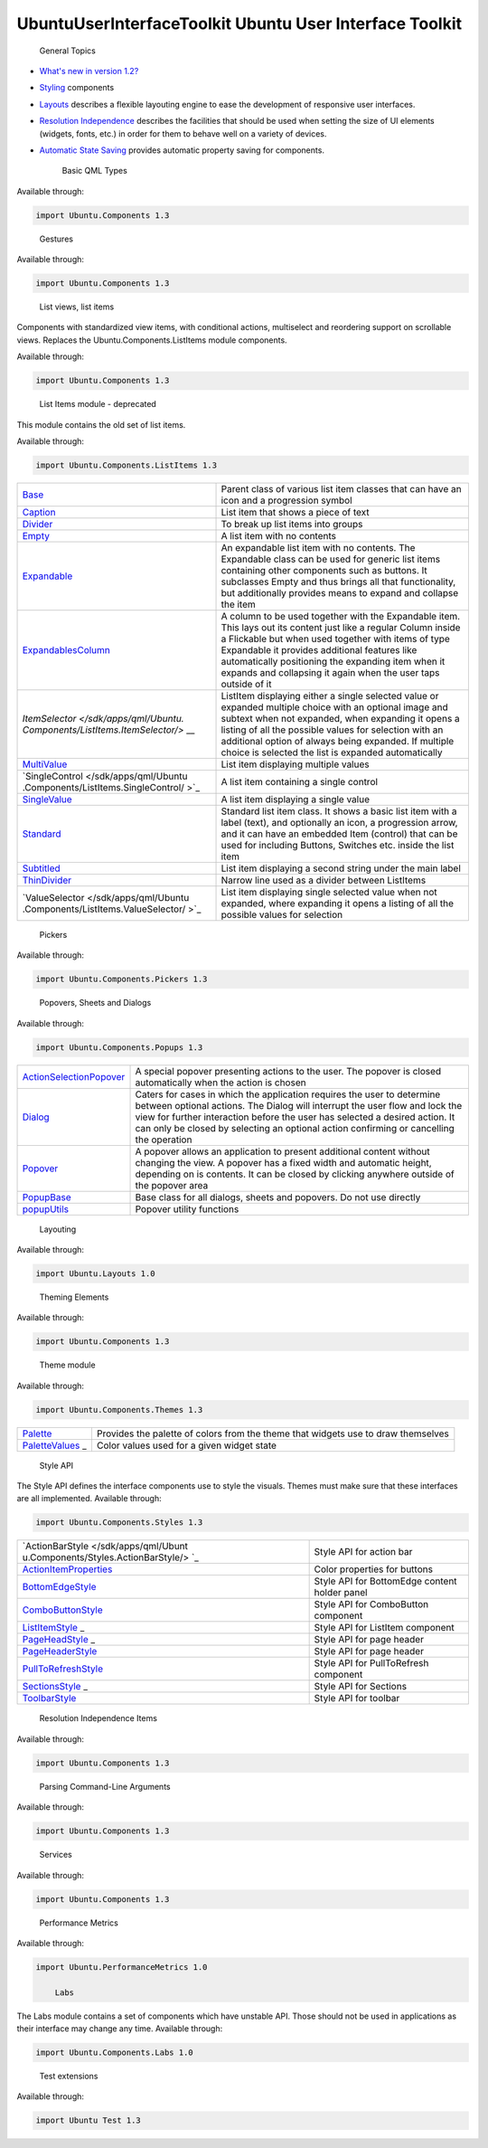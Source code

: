 .. _sdk_ubuntuuserinterfacetoolkit_ubuntu_user_interface_toolkit:
UbuntuUserInterfaceToolkit Ubuntu User Interface Toolkit
========================================================


                General Topics

-  `What's new in version
   1.2? </sdk/apps/qml/UbuntuUserInterfaceToolkit/ubuntu-whatsnew/>`_ 
-  `Styling </sdk/apps/qml/UbuntuUserInterfaceToolkit/ubuntu-theming/>`_ 
   components
-  `Layouts </sdk/apps/qml/UbuntuUserInterfaceToolkit/ubuntu-layouts/>`_ 
   describes a flexible layouting engine to ease the development of
   responsive user interfaces.
-  `Resolution
   Independence </sdk/apps/qml/UbuntuUserInterfaceToolkit/resolution-independence/>`_ 
   describes the facilities that should be used when setting the size of
   UI elements (widgets, fonts, etc.) in order for them to behave well
   on a variety of devices.
-  `Automatic State
   Saving </sdk/apps/qml/UbuntuUserInterfaceToolkit/statesaving/>`_ 
   provides automatic property saving for components.

        Basic QML Types
Available through:

.. code:: cpp

    import Ubuntu.Components 1.3

+--------------------------------------+--------------------------------------+
| :ref:`AbstractButton <sdk_ubuntu_componen | Defines the behavior of the button   |
| ts_abstractbutton>`_                 |                                      |
+--------------------------------------+--------------------------------------+
| :ref:`Action <sdk_ubuntu_components_actio | Describe an action that can be       |
| n>`_                                 | re-used and shared between different |
|                                      | components                           |
+--------------------------------------+--------------------------------------+
| :ref:`ActionBar <sdk_ubuntu_components_ac | Show a row of buttons that trigger   |
| tionbar>`_                           | actions. When the number of visible  |
|                                      | actions specified is larger than     |
|                                      | numberOfSlots, an overflow button    |
|                                      | will be shown which triggers an      |
|                                      | overflow panel that shows the        |
|                                      | remaining actions                    |
+--------------------------------------+--------------------------------------+
| :ref:`ActionContext <sdk_ubuntu_component | Groups actions together and by       |
| s_actioncontext>`_                   | providing multiple contexts the      |
|                                      | developer is able to control the     |
|                                      | visibility of the actions. The       |
|                                      | ActionManager then exposes the       |
|                                      | actions from these different         |
|                                      | contexts                             |
+--------------------------------------+--------------------------------------+
| :ref:`ActionItem <sdk_ubuntu_components_a | A visual representation of an        |
| ctionitem>`_                         | Action. The API of ActionItem is a   |
|                                      | copy of the API of Action, with      |
|                                      | additional properties to define      |
|                                      | visual aspects of the ActionItem     |
+--------------------------------------+--------------------------------------+
| :ref:`ActionList <sdk_ubuntu_components_a | List of Action items An ActionList   |
| ctionlist>`_                         | provies a way of grouping actions    |
|                                      | together                             |
+--------------------------------------+--------------------------------------+
| :ref:`ActionManager <sdk_ubuntu_component | Manages actions and action contexts  |
| s_actionmanager>`_                   | withion an application               |
+--------------------------------------+--------------------------------------+
| :ref:`ActivityIndicator <sdk_ubuntu_compo | Component visually indicates that a  |
| nents_activityindicator>`_           | task of unknown duration is in       |
|                                      | progress, e.g. busy indication,      |
|                                      | connection in progress indication,   |
|                                      | etc                                  |
+--------------------------------------+--------------------------------------+
| :ref:`AdaptivePageLayout <sdk_ubuntu_comp | View with multiple columns of Pages  |
| onents_adaptivepagelayout>`_         |                                      |
+--------------------------------------+--------------------------------------+
| :ref:`BottomEdge <sdk_ubuntu_components_b | A component to handle bottom edge    |
| ottomedge>`_                         | gesture and content                  |
+--------------------------------------+--------------------------------------+
| :ref:`BottomEdgeHint <sdk_ubuntu_componen | Shows the availability of extra      |
| ts_bottomedgehint>`_                 | features available from the bottom   |
|                                      | edge of the application              |
+--------------------------------------+--------------------------------------+
| :ref:`BottomEdgeRegion <sdk_ubuntu_compon | Defines an active region within the  |
| ents_bottomedgeregion>`_             | BottomEdge component                 |
+--------------------------------------+--------------------------------------+
| :ref:`Button <sdk_ubuntu_components_butto | Standard Ubuntu button               |
| n>`_                                 |                                      |
+--------------------------------------+--------------------------------------+
| :ref:`CheckBox <sdk_ubuntu_components_che | Component with two states, checked   |
| ckbox>`_                             | or unchecked. It can be used to set  |
|                                      | boolean options. The behavior is the |
|                                      | same as Switch, the only difference  |
|                                      | is the graphical style               |
+--------------------------------------+--------------------------------------+
| :ref:`Clipboard <sdk_ubuntu_components_cl | This is a singleton type providing   |
| ipboard>`_                           | access to the system clipboard       |
+--------------------------------------+--------------------------------------+
| :ref:`ComboButton <sdk_ubuntu_components_ | Ubuntu button providing a drop-down  |
| combobutton>`_                       | panel visualizing custom options     |
+--------------------------------------+--------------------------------------+
| :ref:`CrossFadeImage <sdk_ubuntu_componen | An Image like component which        |
| ts_crossfadeimage>`_                 | smoothly fades when its source is    |
|                                      | updated                              |
+--------------------------------------+--------------------------------------+
| :ref:`ExclusiveGroup <sdk_ubuntu_componen | Way to declare several checkable     |
| ts_exclusivegroup>`_                 | controls as mutually exclusive       |
+--------------------------------------+--------------------------------------+
| :ref:`FontUtils <sdk_ubuntu_components_fo | Context property, which provides     |
| ntutils>`_                           | utility functions for font           |
|                                      | manipulations                        |
+--------------------------------------+--------------------------------------+
| :ref:`Header <sdk_ubuntu_components_heade | Bar that can contain the title and   |
| r>`_                                 | controls for the current view        |
+--------------------------------------+--------------------------------------+
| :ref:`Icon <sdk_ubuntu_components_icon>`_ | Component displays an icon from the  |
| _                                    | icon theme                           |
+--------------------------------------+--------------------------------------+
| :ref:`InverseMouse <sdk_ubuntu_components | Attached object filtering mouse      |
| _inversemouse>`_                     | events occured outside the owner     |
+--------------------------------------+--------------------------------------+
| :ref:`InverseMouseArea <sdk_ubuntu_compon | Captures mouse events happening      |
| ents_inversemousearea>`_             | outside of a given area              |
+--------------------------------------+--------------------------------------+
| :ref:`Label <sdk_ubuntu_components_label> | Extended Text item with Ubuntu       |
| `_                                   | styling                              |
+--------------------------------------+--------------------------------------+
| :ref:`ListItemLayout <sdk_ubuntu_componen | Easy way to create list items which  |
| ts_listitemlayout>`_                 | follow Ubuntu design standards, thus |
|                                      | making them visually appealing and   |
|                                      | consistent with the rest of the      |
|                                      | platform without effort              |
+--------------------------------------+--------------------------------------+
| :ref:`LiveTimer <sdk_ubuntu_components_li | A live timing source providing       |
| vetimer>`_                           | peridioc updates                     |
+--------------------------------------+--------------------------------------+
| :ref:`MainView <sdk_ubuntu_components_mai | The root Item that should be used    |
| nview>`_                             | for all applications                 |
+--------------------------------------+--------------------------------------+
| :ref:`Menu <sdk_ubuntu_components_menu>`_ | Defines a context menu or submenu    |
| _                                    | structure of a MenuBar               |
+--------------------------------------+--------------------------------------+
| :ref:`MenuBar <sdk_ubuntu_components_menu | Defines an application menu bar      |
| bar>`_                               | structure                            |
+--------------------------------------+--------------------------------------+
| :ref:`MenuGroup <sdk_ubuntu_components_me | Logical list of items for a menu     |
| nugroup>`_                           |                                      |
+--------------------------------------+--------------------------------------+
| :ref:`MimeData <sdk_ubuntu_components_mim | Type provides interface to access    |
| edata>`_                             | and store data to the Clipboard      |
+--------------------------------------+--------------------------------------+
| :ref:`Mouse <sdk_ubuntu_components_mouse> | Attached property filtering mouse    |
| `_                                   | events occured inside the owner      |
+--------------------------------------+--------------------------------------+
| :ref:`OrientationHelper <sdk_ubuntu_compo | Automatically rotates its children   |
| nents_orientationhelper>`_           | following the orientation of the     |
|                                      | device                               |
+--------------------------------------+--------------------------------------+
| :ref:`Page <sdk_ubuntu_components_page>`_ | A page is the basic Item that        |
| _                                    | represents a single view in an       |
|                                      | Ubuntu application. It is            |
|                                      | recommended to use the Page inside   |
|                                      | the MainView or AdaptivePageLayout   |
+--------------------------------------+--------------------------------------+
| :ref:`PageColumn <sdk_ubuntu_components_p | Component configuring the metrics of |
| agecolumn>`_                         | a column in AdaptivePageLayout       |
+--------------------------------------+--------------------------------------+
| :ref:`PageColumnsLayout <sdk_ubuntu_compo | Component configuring a layout in an |
| nents_pagecolumnslayout>`_           | AdaptivePageLayout component         |
+--------------------------------------+--------------------------------------+
| :ref:`PageHeader <sdk_ubuntu_components_p | Shows a title with a leading and a   |
| ageheader>`_                         | trailing ActionBar that add action   |
|                                      | buttons to the header                |
+--------------------------------------+--------------------------------------+
| :ref:`PageStack <sdk_ubuntu_components_pa | A stack of Page items that is used   |
| gestack>`_                           | for inter-Page navigation. Pages on  |
|                                      | the stack can be popped, and new     |
|                                      | Pages can be pushed. The page on top |
|                                      | of the stack is the visible one      |
+--------------------------------------+--------------------------------------+
| :ref:`Panel <sdk_ubuntu_components_panel> | A panel that can be swiped in and    |
| `_                                   | out from an edge of the window by    |
|                                      | the user. For most applications, it  |
|                                      | is highly recommended to use the     |
|                                      | MainView instead which includes a    |
|                                      | toolbar at its bottom that can be    |
|                                      | swiped in or out                     |
+--------------------------------------+--------------------------------------+
| :ref:`PopupContext <sdk_ubuntu_components | A special ActionContext used in      |
| _popupcontext>`_                     | Dialogs and Popups                   |
+--------------------------------------+--------------------------------------+
| :ref:`ProgressBar <sdk_ubuntu_components_ | Component visually indicates the     |
| progressbar>`_                       | progress of a process of determinate |
|                                      | or indeterminate duration            |
+--------------------------------------+--------------------------------------+
| :ref:`ProgressionSlot <sdk_ubuntu_compone | Holds an icon representing the       |
| nts_progressionslot>`_               | progression symbol                   |
+--------------------------------------+--------------------------------------+
| :ref:`ProportionalShape <sdk_ubuntu_compo | Extended UbuntuShape mostly used for |
| nents_proportionalshape>`_           | icons and vignettes                  |
+--------------------------------------+--------------------------------------+
| :ref:`PullToRefresh <sdk_ubuntu_component | Pull-to-refresh component for        |
| s_pulltorefresh>`_                   | Flickables to reload a model upon    |
|                                      | pull                                 |
+--------------------------------------+--------------------------------------+
| :ref:`ScrollView <sdk_ubuntu_components_s | Scrollable view that features        |
| crollview>`_                         | scrollbars and scrolling via         |
|                                      | keyboard keys                        |
+--------------------------------------+--------------------------------------+
| :ref:`Scrollbar <sdk_ubuntu_components_sc | Component provides scrolling         |
| rollbar>`_                           | functionality for scrollable views   |
|                                      | (i.e. Flickable, ListView)           |
+--------------------------------------+--------------------------------------+
| :ref:`Sections <sdk_ubuntu_components_sec | Display a list of sections that the  |
| tions>`_                             | user can select. By tapping on a     |
|                                      | section name the selectedIndex will  |
|                                      | be updated, and the associated       |
|                                      | Action is triggered                  |
+--------------------------------------+--------------------------------------+
| :ref:`Slider <sdk_ubuntu_components_slide | Component to select a value from a   |
| r>`_                                 | continuous range of values           |
+--------------------------------------+--------------------------------------+
| :ref:`SortFilterModel <sdk_ubuntu_compone | Sorts and filters rows from an       |
| nts_sortfiltermodel>`_               | existing model                       |
+--------------------------------------+--------------------------------------+
| :ref:`StyleHints <sdk_ubuntu_components_s | Component holding style specific     |
| tylehints>`_                         | properties to configure a particular |
|                                      | StyledItem's style runtime           |
+--------------------------------------+--------------------------------------+
| :ref:`StyledItem <sdk_ubuntu_components_s | Allows items to be styled by the     |
| tyleditem>`_                         | theme                                |
+--------------------------------------+--------------------------------------+
| :ref:`Switch <sdk_ubuntu_components_switc | Component with two states, checked   |
| h>`_                                 | or unchecked. It can be used to set  |
|                                      | boolean options. The behavior is the |
|                                      | same as CheckBox, the only           |
|                                      | difference is the graphical style    |
+--------------------------------------+--------------------------------------+
| :ref:`TextArea <sdk_ubuntu_components_tex | Item displays a block of editable,   |
| tarea>`_                             | scrollable, formatted text           |
+--------------------------------------+--------------------------------------+
| :ref:`TextField <sdk_ubuntu_components_te | Element displays a single line of    |
| xtfield>`_                           | editable plain text. Input           |
|                                      | constraints can be set through       |
|                                      | validator or inputMask. Setting      |
|                                      | echoMode to an appropriate value     |
|                                      | enables TextField to be used as      |
|                                      | password input field                 |
+--------------------------------------+--------------------------------------+
| :ref:`Toolbar <sdk_ubuntu_components_tool | That can be used as an extension for |
| bar>`_                               | the edit mode header. Example:       |
+--------------------------------------+--------------------------------------+
| :ref:`Ubuntu <sdk_ubuntu_components_ubunt | Provides global object with          |
| u>`_                                 | different enums                      |
+--------------------------------------+--------------------------------------+
| :ref:`UbuntuAnimation <sdk_ubuntu_compone | Singleton defining standard Ubuntu   |
| nts_ubuntuanimation>`_               | durations and easing for animations  |
|                                      | that should be used to ensure that   |
|                                      | Ubuntu applications are consistent   |
|                                      | in their animations                  |
+--------------------------------------+--------------------------------------+
| :ref:`UbuntuApplication <sdk_ubuntu_compo | QML binding for a subset of          |
| nents_ubuntuapplication>`_           | QCoreApplication                     |
+--------------------------------------+--------------------------------------+
| :ref:`UbuntuColors <sdk_ubuntu_components | Singleton defining the Ubuntu color  |
| _ubuntucolors>`_                     | palette                              |
+--------------------------------------+--------------------------------------+
| :ref:`UbuntuListView <sdk_ubuntu_componen | A ListView with special features     |
| ts_ubuntulistview>`_                 | tailored for a look and feel fitting |
|                                      | the Ubuntu Touch platform. The       |
|                                      | UbuntuListView works just like a     |
|                                      | regular ListView, but it adds        |
|                                      | special features such as             |
|                                      | expanding/collapsing items (when     |
|                                      | used together with the Expandable    |
|                                      | item). It provides features like     |
|                                      | automatically positioning the        |
|                                      | expanding item when it expands and   |
|                                      | collapsing it again when the user    |
|                                      | taps outside of it                   |
+--------------------------------------+--------------------------------------+
| :ref:`UbuntuNumberAnimation <sdk_ubuntu_c | NumberAnimation that has predefined  |
| omponents_ubuntunumberanimation>`_   | settings to ensure that Ubuntu       |
|                                      | applications are consistent in their |
|                                      | animations                           |
+--------------------------------------+--------------------------------------+
| :ref:`UbuntuShape <sdk_ubuntu_components_ | Rounded rectangle containing a       |
| ubuntushape>`_                       | source image blended over a          |
|                                      | background color                     |
+--------------------------------------+--------------------------------------+
| :ref:`UbuntuShapeOverlay <sdk_ubuntu_comp | Extended UbuntuShape adding a        |
| onents_ubuntushapeoverlay>`_         | colored overlay layer                |
+--------------------------------------+--------------------------------------+
| :ref:`UriHandler <sdk_ubuntu_components_u | Singleton signalling for opened URIs |
| rihandler>`_                         |                                      |
+--------------------------------------+--------------------------------------+
| :ref:`dateUtils <sdk_ubuntu_components_da | Various date utility functions       |
| teutils>`_                           |                                      |
+--------------------------------------+--------------------------------------+
| :ref:`i18n <sdk_ubuntu_components_i18n>`_ | Context property that provides       |
| _                                    | internationalization support         |
+--------------------------------------+--------------------------------------+
| :ref:`mathUtils <sdk_ubuntu_components_ma | Various mathematical utility         |
| thutils>`_                           | functions                            |
+--------------------------------------+--------------------------------------+

        Gestures
Available through:

.. code:: cpp

    import Ubuntu.Components 1.3

+--------------------------------------+--------------------------------------+
| :ref:`SwipeArea <sdk_ubuntu_components_sw | An area which detects axis-aligned   |
| ipearea>`_                           | single-finger drag gestures          |
+--------------------------------------+--------------------------------------+

        List views, list items
Components with standardized view items, with conditional actions,
multiselect and reordering support on scrollable views. Replaces the
Ubuntu.Components.ListItems module components.

Available through:

.. code:: cpp

    import Ubuntu.Components 1.3

+--------------------------------------+--------------------------------------+
| :ref:`Captions <sdk_ubuntu_components_cap | Container providing captionStyles    |
| tions>`_                             | for a twin-label column that can be  |
|                                      | used in RowLayout or GridLayout      |
+--------------------------------------+--------------------------------------+
| :ref:`ListItem <sdk_ubuntu_components_lis | Element provides Ubuntu design       |
| titem>`_                             | standards for list or grid views.    |
|                                      | The ListItem component was designed  |
|                                      | to be used in a list view. It does   |
|                                      | not define any specific layout, but  |
|                                      | while its contents can be freely     |
|                                      | chosen by the developer, care must   |
|                                      | be taken to keep the contents light  |
|                                      | in order to ensure good performance  |
|                                      | when used in long list views         |
+--------------------------------------+--------------------------------------+
| :ref:`ListItemActions <sdk_ubuntu_compone | Provides configuration for actions   |
| nts_listitemactions>`_               | to be added to a ListItem            |
+--------------------------------------+--------------------------------------+
| :ref:`ListItemDrag <sdk_ubuntu_components | Provides information about a         |
| _listitemdrag>`_                     | ListItem drag event                  |
+--------------------------------------+--------------------------------------+
| :ref:`ViewItems <sdk_ubuntu_components_vi | A set of properties attached to the  |
| ewitems>`_                           | ListItem's parent item or ListView   |
+--------------------------------------+--------------------------------------+

        List Items module - deprecated
This module contains the old set of list items.

Available through:

.. code:: cpp

    import Ubuntu.Components.ListItems 1.3

+--------------------------------------+--------------------------------------+
| `Base </sdk/apps/qml/Ubuntu.Componen | Parent class of various list item    |
| ts/ListItems.Base/>`_                | classes that can have an icon and a  |
|                                      | progression symbol                   |
+--------------------------------------+--------------------------------------+
| `Caption </sdk/apps/qml/Ubuntu.Compo | List item that shows a piece of text |
| nents/ListItems.Caption/>`_          |                                      |
+--------------------------------------+--------------------------------------+
| `Divider </sdk/apps/qml/Ubuntu.Compo | To break up list items into groups   |
| nents/ListItems.Divider/>`_          |                                      |
+--------------------------------------+--------------------------------------+
| `Empty </sdk/apps/qml/Ubuntu.Compone | A list item with no contents         |
| nts/ListItems.Empty/>`_              |                                      |
+--------------------------------------+--------------------------------------+
| `Expandable </sdk/apps/qml/Ubuntu.Co | An expandable list item with no      |
| mponents/ListItems.Expandable/>`_    | contents. The Expandable class can   |
|                                      | be used for generic list items       |
|                                      | containing other components such as  |
|                                      | buttons. It subclasses Empty and     |
|                                      | thus brings all that functionality,  |
|                                      | but additionally provides means to   |
|                                      | expand and collapse the item         |
+--------------------------------------+--------------------------------------+
| `ExpandablesColumn </sdk/apps/qml/Ub | A column to be used together with    |
| untu.Components/ListItems.Expandable | the Expandable item. This lays out   |
| sColumn/>`_                          | its content just like a regular      |
|                                      | Column inside a Flickable but when   |
|                                      | used together with items of type     |
|                                      | Expandable it provides additional    |
|                                      | features like automatically          |
|                                      | positioning the expanding item when  |
|                                      | it expands and collapsing it again   |
|                                      | when the user taps outside of it     |
+--------------------------------------+--------------------------------------+
| `ItemSelector </sdk/apps/qml/Ubuntu. | ListItem displaying either a single  |
| Components/ListItems.ItemSelector/>` | selected value or expanded multiple  |
| __                                   | choice with an optional image and    |
|                                      | subtext when not expanded, when      |
|                                      | expanding it opens a listing of all  |
|                                      | the possible values for selection    |
|                                      | with an additional option of always  |
|                                      | being expanded. If multiple choice   |
|                                      | is selected the list is expanded     |
|                                      | automatically                        |
+--------------------------------------+--------------------------------------+
| `MultiValue </sdk/apps/qml/Ubuntu.Co | List item displaying multiple values |
| mponents/ListItems.MultiValue/>`_    |                                      |
+--------------------------------------+--------------------------------------+
| `SingleControl </sdk/apps/qml/Ubuntu | A list item containing a single      |
| .Components/ListItems.SingleControl/ | control                              |
| >`_                                  |                                      |
+--------------------------------------+--------------------------------------+
| `SingleValue </sdk/apps/qml/Ubuntu.C | A list item displaying a single      |
| omponents/ListItems.SingleValue/>`_  | value                                |
+--------------------------------------+--------------------------------------+
| `Standard </sdk/apps/qml/Ubuntu.Comp | Standard list item class. It shows a |
| onents/ListItems.Standard/>`_        | basic list item with a label (text), |
|                                      | and optionally an icon, a            |
|                                      | progression arrow, and it can have   |
|                                      | an embedded Item (control) that can  |
|                                      | be used for including Buttons,       |
|                                      | Switches etc. inside the list item   |
+--------------------------------------+--------------------------------------+
| `Subtitled </sdk/apps/qml/Ubuntu.Com | List item displaying a second string |
| ponents/ListItems.Subtitled/>`_      | under the main label                 |
+--------------------------------------+--------------------------------------+
| `ThinDivider </sdk/apps/qml/Ubuntu.C | Narrow line used as a divider        |
| omponents/ListItems.ThinDivider/>`_  | between ListItems                    |
+--------------------------------------+--------------------------------------+
| `ValueSelector </sdk/apps/qml/Ubuntu | List item displaying single selected |
| .Components/ListItems.ValueSelector/ | value when not expanded, where       |
| >`_                                  | expanding it opens a listing of all  |
|                                      | the possible values for selection    |
+--------------------------------------+--------------------------------------+

        Pickers
Available through:

.. code:: cpp

    import Ubuntu.Components.Pickers 1.3

+--------------------------------------+--------------------------------------+
| `DatePicker </sdk/apps/qml/Ubuntu.Co | Component provides date and time     |
| mponents/Pickers.DatePicker/>`_      | value picking functionality          |
+--------------------------------------+--------------------------------------+
| `Picker </sdk/apps/qml/Ubuntu.Compon | Slot-machine style value selection   |
| ents/Pickers.Picker/>`_              | component                            |
+--------------------------------------+--------------------------------------+
| `PickerDelegate </sdk/apps/qml/Ubunt | Component serves as base for Picker  |
| u.Components/Pickers.PickerDelegate/ | delegates                            |
| >`_                                  |                                      |
+--------------------------------------+--------------------------------------+
| :ref:`PickerPanel <sdk_ubuntu_components_ | Provides a panel for opening a       |
| pickerpanel>`_                       | DatePicker in place of the input     |
|                                      | panel or as Popover, depending on    |
|                                      | the form factor                      |
+--------------------------------------+--------------------------------------+

        Popovers, Sheets and Dialogs
Available through:

.. code:: cpp

    import Ubuntu.Components.Popups 1.3

+--------------------------------------+--------------------------------------+
| `ActionSelectionPopover </sdk/apps/q | A special popover presenting actions |
| ml/Ubuntu.Components/Popups.ActionSe | to the user. The popover is closed   |
| lectionPopover/>`_                   | automatically when the action is     |
|                                      | chosen                               |
+--------------------------------------+--------------------------------------+
| `Dialog </sdk/apps/qml/Ubuntu.Compon | Caters for cases in which the        |
| ents/Popups.Dialog/>`_               | application requires the user to     |
|                                      | determine between optional actions.  |
|                                      | The Dialog will interrupt the user   |
|                                      | flow and lock the view for further   |
|                                      | interaction before the user has      |
|                                      | selected a desired action. It can    |
|                                      | only be closed by selecting an       |
|                                      | optional action confirming or        |
|                                      | cancelling the operation             |
+--------------------------------------+--------------------------------------+
| `Popover </sdk/apps/qml/Ubuntu.Compo | A popover allows an application to   |
| nents/Popups.Popover/>`_             | present additional content without   |
|                                      | changing the view. A popover has a   |
|                                      | fixed width and automatic height,    |
|                                      | depending on is contents. It can be  |
|                                      | closed by clicking anywhere outside  |
|                                      | of the popover area                  |
+--------------------------------------+--------------------------------------+
| `PopupBase </sdk/apps/qml/Ubuntu.Com | Base class for all dialogs, sheets   |
| ponents/Popups.PopupBase/>`_         | and popovers. Do not use directly    |
+--------------------------------------+--------------------------------------+
| `popupUtils </sdk/apps/qml/Ubuntu.Co | Popover utility functions            |
| mponents/Popups.popupUtils/>`_       |                                      |
+--------------------------------------+--------------------------------------+

        Layouting
Available through:

.. code:: cpp

    import Ubuntu.Layouts 1.0

+--------------------------------------+--------------------------------------+
| :ref:`ConditionalLayout <sdk_ubuntu_layou | Defines the layout of a given form   |
| ts_conditionallayout>`_              | factor                               |
+--------------------------------------+--------------------------------------+
| :ref:`ItemLayout <sdk_ubuntu_layouts_item | Defines a new size & position of a   |
| layout>`_                            | single Item, for the purposes of     |
|                                      | specifying layouts. This is to be    |
|                                      | used within a ConditionalLayout      |
|                                      | definition                           |
+--------------------------------------+--------------------------------------+
| :ref:`Layouts <sdk_ubuntu_layouts_layouts | Component allows one to specify      |
| >`_                                  | multiple different layouts for a     |
|                                      | fixed set of Items, and applies the  |
|                                      | desired layout to those Items        |
+--------------------------------------+--------------------------------------+

        Theming Elements
Available through:

.. code:: cpp

    import Ubuntu.Components 1.3

+--------------------------------------+--------------------------------------+
| `Palette </sdk/apps/qml/Ubuntu.Compo | Of colors from the theme that        |
| nents/Themes.Palette/>`_             | widgets use to draw themselves       |
+--------------------------------------+--------------------------------------+
| `PaletteValues </sdk/apps/qml/Ubuntu | Color values used for a given widget |
| .Components/Themes.PaletteValues/>`_ | state                                |
| _                                    |                                      |
+--------------------------------------+--------------------------------------+
| :ref:`Theme <sdk_ubuntu_components_theme> | Facilities to interact with the      |
| `_                                   | current theme                        |
+--------------------------------------+--------------------------------------+
| :ref:`ThemeSettings <sdk_ubuntu_component | Facilities to define the theme of a  |
| s_themesettings>`_                   | StyledItem                           |
+--------------------------------------+--------------------------------------+

        Theme module
Available through:

.. code:: cpp

    import Ubuntu.Components.Themes 1.3

+--------------------------------------+--------------------------------------+
| `Palette </sdk/apps/qml/Ubuntu.Compo | Provides the palette of colors from  |
| nents/Themes.Palette/>`_             | the theme that widgets use to draw   |
|                                      | themselves                           |
+--------------------------------------+--------------------------------------+
| `PaletteValues </sdk/apps/qml/Ubuntu | Color values used for a given widget |
| .Components/Themes.PaletteValues/>`_ | state                                |
| _                                    |                                      |
+--------------------------------------+--------------------------------------+

        Style API
The Style API defines the interface components use to style the visuals.
Themes must make sure that these interfaces are all implemented.
Available through:

.. code:: cpp

    import Ubuntu.Components.Styles 1.3

+--------------------------------------+--------------------------------------+
| `ActionBarStyle </sdk/apps/qml/Ubunt | Style API for action bar             |
| u.Components/Styles.ActionBarStyle/> |                                      |
| `_                                   |                                      |
+--------------------------------------+--------------------------------------+
| `ActionItemProperties </sdk/apps/qml | Color properties for buttons         |
| /Ubuntu.Components/Styles.ActionItem |                                      |
| Properties/>`_                       |                                      |
+--------------------------------------+--------------------------------------+
| `BottomEdgeStyle </sdk/apps/qml/Ubun | Style API for BottomEdge content     |
| tu.Components/Styles.BottomEdgeStyle | holder panel                         |
| />`_                                 |                                      |
+--------------------------------------+--------------------------------------+
| `ComboButtonStyle </sdk/apps/qml/Ubu | Style API for ComboButton component  |
| ntu.Components/Styles.ComboButtonSty |                                      |
| le/>`_                               |                                      |
+--------------------------------------+--------------------------------------+
| `ListItemStyle </sdk/apps/qml/Ubuntu | Style API for ListItem component     |
| .Components/Styles.ListItemStyle/>`_ |                                      |
| _                                    |                                      |
+--------------------------------------+--------------------------------------+
| `PageHeadStyle </sdk/apps/qml/Ubuntu | Style API for page header            |
| .Components/Styles.PageHeadStyle/>`_ |                                      |
| _                                    |                                      |
+--------------------------------------+--------------------------------------+
| `PageHeaderStyle </sdk/apps/qml/Ubun | Style API for page header            |
| tu.Components/Styles.PageHeaderStyle |                                      |
| />`_                                 |                                      |
+--------------------------------------+--------------------------------------+
| `PullToRefreshStyle </sdk/apps/qml/U | Style API for PullToRefresh          |
| buntu.Components/Styles.PullToRefres | component                            |
| hStyle/>`_                           |                                      |
+--------------------------------------+--------------------------------------+
| `SectionsStyle </sdk/apps/qml/Ubuntu | Style API for Sections               |
| .Components/Styles.SectionsStyle/>`_ |                                      |
| _                                    |                                      |
+--------------------------------------+--------------------------------------+
| `ToolbarStyle </sdk/apps/qml/Ubuntu. | Style API for toolbar                |
| Components/Styles.ToolbarStyle/>`_   |                                      |
+--------------------------------------+--------------------------------------+

        Resolution Independence Items
Available through:

.. code:: cpp

    import Ubuntu.Components 1.3

+--------------------------------------+--------------------------------------+
| :ref:`Units <sdk_ubuntu_components_units> | Of measurement for sizes, spacing,   |
| `_                                   | margin, etc                          |
+--------------------------------------+--------------------------------------+

        Parsing Command-Line Arguments
Available through:

.. code:: cpp

    import Ubuntu.Components 1.3

+--------------------------------------+--------------------------------------+
| :ref:`Argument <sdk_ubuntu_components_arg | Specifies what type a given command  |
| ument>`_                             | line parameter should be             |
+--------------------------------------+--------------------------------------+
| :ref:`Arguments <sdk_ubuntu_components_ar | Way to declare what command line     |
| guments>`_                           | parameters are expected by the       |
|                                      | application                          |
+--------------------------------------+--------------------------------------+

        Services
Available through:

.. code:: cpp

    import Ubuntu.Components 1.3

+--------------------------------------+--------------------------------------+
| :ref:`Alarm <sdk_ubuntu_components_alarm> | Component is a representation of an  |
| `_                                   | alarm event                          |
+--------------------------------------+--------------------------------------+
| :ref:`AlarmModel <sdk_ubuntu_components_a | Holds the list of alarms defined     |
| larmmodel>`_                         |                                      |
+--------------------------------------+--------------------------------------+
| :ref:`Haptics <sdk_ubuntu_components_hapt | Singleton defining the haptics       |
| ics>`_                               | feedback used in components, where   |
|                                      | execution of the feedback is         |
|                                      | controlled by the system settings    |
+--------------------------------------+--------------------------------------+
| :ref:`ServiceProperties <sdk_ubuntu_compo | Component enables accessing service  |
| nents_serviceproperties>`_           | properties from QML                  |
+--------------------------------------+--------------------------------------+
| :ref:`StateSaver <sdk_ubuntu_components_s | Attached properties to save          |
| tatesaver>`_                         | component property states            |
+--------------------------------------+--------------------------------------+

        Performance Metrics
Available through:

.. code:: cpp

    import Ubuntu.PerformanceMetrics 1.0

        Labs
The Labs module contains a set of components which have unstable API.
Those should not be used in applications as their interface may change
any time. Available through:

.. code:: cpp

    import Ubuntu.Components.Labs 1.0

+--------------------------------------+--------------------------------------+
| `SplitView </sdk/apps/qml/Ubuntu.Com | A view component with a flexible     |
| ponents/Labs.SplitView/>`_           | layout configuration setup           |
+--------------------------------------+--------------------------------------+
| :ref:`SplitViewLayout <sdk_ubuntu_compone | Layout configuration for SplitView   |
| nts_splitviewlayout>`_               |                                      |
+--------------------------------------+--------------------------------------+
| :ref:`ViewColumn <sdk_ubuntu_components_v | View column metrics configuration    |
| iewcolumn>`_                         | for SplitView                        |
+--------------------------------------+--------------------------------------+

        Test extensions
Available through:

.. code:: cpp

    import Ubuntu Test 1.3

+--------------------------------------+--------------------------------------+
| :ref:`MouseTouchAdaptor <sdk_ubuntu_test_ | Singleton type turning mouse events  |
| mousetouchadaptor>`_                 | into single finger touch events      |
+--------------------------------------+--------------------------------------+
| :ref:`TestExtras <sdk_ubuntu_test_testext | Singleton type providing additional  |
| ras>`_                               | test functions                       |
+--------------------------------------+--------------------------------------+
| :ref:`UbuntuTestCase <sdk_ubuntu_test_ubu | Expands the default TestCase class   |
| ntutestcase>`_                       |                                      |
+--------------------------------------+--------------------------------------+
| :ref:`UbuntuTestCase13 <sdk_ubuntu_test_u | UbuntuTestCase class expands the     |
| buntutestcase13>`_                   | default TestCase class               |
+--------------------------------------+--------------------------------------+

